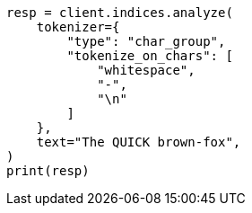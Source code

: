 // This file is autogenerated, DO NOT EDIT
// analysis/tokenizers/chargroup-tokenizer.asciidoc:33

[source, python]
----
resp = client.indices.analyze(
    tokenizer={
        "type": "char_group",
        "tokenize_on_chars": [
            "whitespace",
            "-",
            "\n"
        ]
    },
    text="The QUICK brown-fox",
)
print(resp)
----
